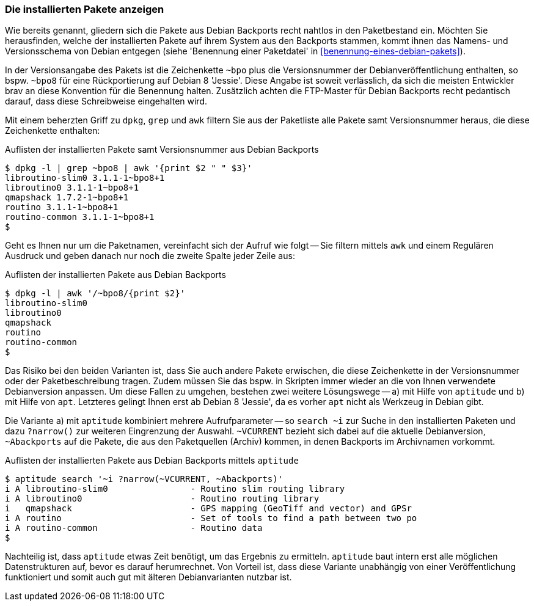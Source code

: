 // Datei: ./praxis/debian-backports/installierte-pakete-anzeigen.adoc
// Baustelle: Rohtext

// Stichworte für den Index
(((Debian Backports, installierte Pakete anzeigen)))
(((dpkg, installierte Pakete aus Debian Backports anzeigen)))

=== Die installierten Pakete anzeigen ===

Wie bereits genannt, gliedern sich die Pakete aus Debian Backports
recht nahtlos in den Paketbestand ein. Möchten Sie herausfinden, welche
der installierten Pakete auf ihrem System aus den Backports stammen,
kommt ihnen das Namens- und Versionsschema von Debian entgegen (siehe
'Benennung einer Paketdatei' in <<benennung-eines-debian-pakets>>). 

In der Versionsangabe des Pakets ist die Zeichenkette `~bpo` plus die
Versionsnummer der Debianveröffentlichung enthalten, so bspw. `~bpo8`
für eine Rückportierung auf Debian 8 'Jessie'. Diese Angabe ist soweit
verlässlich, da sich die meisten Entwickler brav an diese Konvention für
die Benennung halten. Zusätzlich achten die FTP-Master für Debian
Backports recht pedantisch darauf, dass diese Schreibweise eingehalten
wird.

Mit einem beherzten Griff zu `dpkg`, `grep` und `awk` filtern Sie aus
der Paketliste alle Pakete samt Versionsnummer heraus, die diese
Zeichenkette enthalten:

.Auflisten der installierten Pakete samt Versionsnummer aus Debian Backports
----
$ dpkg -l | grep ~bpo8 | awk '{print $2 " " $3}'
libroutino-slim0 3.1.1-1~bpo8+1
libroutino0 3.1.1-1~bpo8+1
qmapshack 1.7.2-1~bpo8+1
routino 3.1.1-1~bpo8+1
routino-common 3.1.1-1~bpo8+1
$
----

Geht es Ihnen nur um die Paketnamen, vereinfacht sich der Aufruf wie
folgt -- Sie filtern mittels `awk` und einem Regulären Ausdruck und
geben danach nur noch die zweite Spalte jeder Zeile aus:

.Auflisten der installierten Pakete aus Debian Backports
----
$ dpkg -l | awk '/~bpo8/{print $2}'
libroutino-slim0
libroutino0
qmapshack
routino
routino-common
$
----

Das Risiko bei den beiden Varianten ist, dass Sie auch andere Pakete
erwischen, die diese Zeichenkette in der Versionsnummer oder der
Paketbeschreibung tragen. Zudem müssen Sie das bspw. in Skripten immer
wieder an die von Ihnen verwendete Debianversion anpassen. Um diese
Fallen zu umgehen, bestehen zwei weitere Lösungswege -- a) mit Hilfe von
`aptitude` und b) mit Hilfe von `apt`. Letzteres gelingt Ihnen erst ab
Debian 8 'Jessie', da es vorher `apt` nicht als Werkzeug in Debian gibt.

// Stichworte für den Index
(((Debian Backports, installierte Pakete anzeigen)))
(((aptitude, installierte Pakete aus Debian Backports anzeigen)))

Die Variante a) mit `aptitude` kombiniert mehrere Aufrufparameter -- so
`search ~i` zur Suche in den installierten Paketen und dazu `?narrow()`
zur weiteren Eingrenzung der Auswahl. `~VCURRENT` bezieht sich dabei auf
die aktuelle Debianversion, `~Abackports` auf die Pakete, die aus den
Paketquellen (Archiv) kommen, in denen Backports im Archivnamen
vorkommt.

.Auflisten der installierten Pakete aus Debian Backports mittels `aptitude`
----
$ aptitude search '~i ?narrow(~VCURRENT, ~Abackports)'
i A libroutino-slim0                - Routino slim routing library
i A libroutino0                     - Routino routing library
i   qmapshack                       - GPS mapping (GeoTiff and vector) and GPSr
i A routino                         - Set of tools to find a path between two po
i A routino-common                  - Routino data
$
----

Nachteilig ist, dass `aptitude` etwas Zeit benötigt, um das Ergebnis zu
ermitteln. `aptitude` baut intern erst alle möglichen Datenstrukturen
auf, bevor es darauf herumrechnet. Von Vorteil ist, dass diese Variante
unabhängig von einer Veröffentlichung funktioniert und somit auch gut
mit älteren Debianvarianten nutzbar ist.

// Datei: ./praxis/debian-backports/installierte-pakete-anzeigen.adoc
